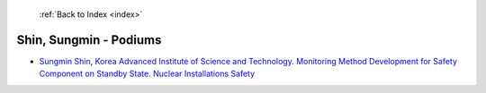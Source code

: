  :ref:`Back to Index <index>`

Shin, Sungmin - Podiums
-----------------------

* `Sungmin Shin, Korea Advanced Institute of Science and Technology. Monitoring Method Development for Safety Component on Standby State. Nuclear Installations Safety <../_static/docs/215.pdf>`_
